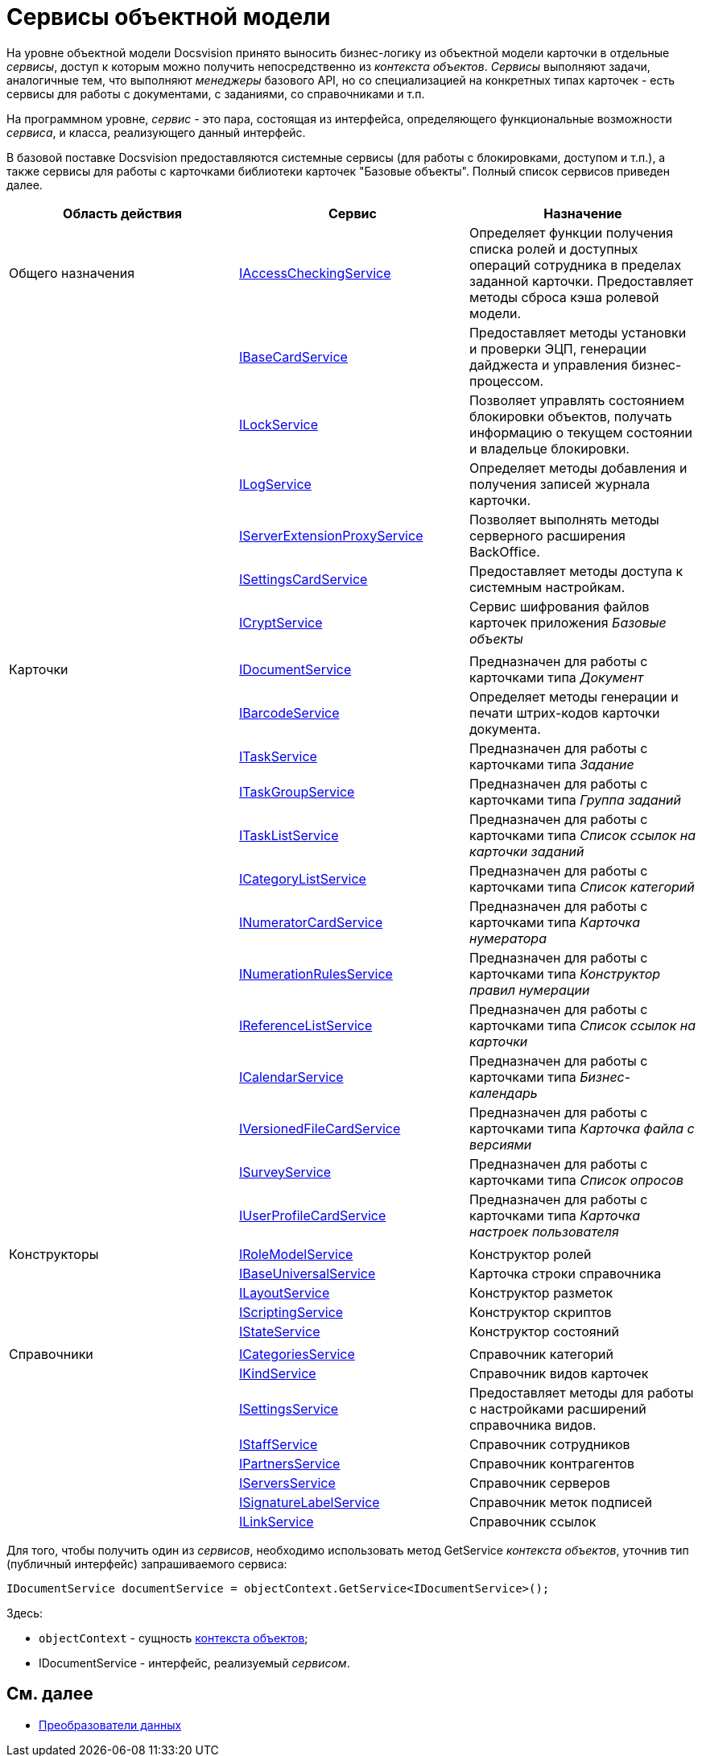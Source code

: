 = Сервисы объектной модели

На уровне объектной модели Docsvision принято выносить бизнес-логику из объектной модели карточки в отдельные _сервисы_, доступ к которым можно получить непосредственно из _контекста объектов_. _Сервисы_ выполняют задачи, аналогичные тем, что выполняют _менеджеры_ базового API, но со специализацией на конкретных типах карточек - есть сервисы для работы с документами, с заданиями, со справочниками и т.п.

На программном уровне, _сервис_ - это пара, состоящая из интерфейса, определяющего функциональные возможности _сервиса_, и класса, реализующего данный интерфейс.

В базовой поставке Docsvision предоставляются системные сервисы (для работы с блокировками, доступом и т.п.), а также сервисы для работы с карточками библиотеки карточек "Базовые объекты". Полный список сервисов приведен далее.

[cols=",,",options="header"]
|===
|Область действия |Сервис |Назначение
|Общего назначения |xref:..xref:api/DocsVision/BackOffice/ObjectModel/Services/IAccessCheckingService_IN.adoc[IAccessCheckingService] |Определяет функции получения списка ролей и доступных операций сотрудника в пределах заданной карточки. Предоставляет методы сброса кэша ролевой модели.
| |xref:..xref:api/DocsVision/BackOffice/ObjectModel/Services/IBaseCardService_IN.adoc[IBaseCardService] |Предоставляет методы установки и проверки ЭЦП, генерации дайджеста и управления бизнес-процессом.
| |xref:..xref:api/DocsVision/BackOffice/ObjectModel/Services/ILockService_IN.adoc[ILockService] |Позволяет управлять состоянием блокировки объектов, получать информацию о текущем состоянии и владельце блокировки.
| |xref:..xref:api/DocsVision/BackOffice/ObjectModel/Services/ILogService_IN.adoc[ILogService] |Определяет методы добавления и получения записей журнала карточки.
| |xref:..xref:api/DocsVision/BackOffice/ObjectModel/Services/IServerExtensionProxyService_IN.adoc[IServerExtensionProxyService] |Позволяет выполнять методы серверного расширения BackOffice.
| |xref:..xref:api/DocsVision/BackOffice/ObjectModel/Services/ISettingsCardService_IN.adoc[ISettingsCardService] |Предоставляет методы доступа к системным настройкам.
| |xref:..xref:api/DocsVision/BackOffice/ObjectModel/Services/ICryptService_IN.adoc[ICryptService] |Сервис шифрования файлов карточек приложения _Базовые объекты_
| | |
|Карточки |xref:..xref:api/DocsVision/BackOffice/ObjectModel/Services/IDocumentService_IN.adoc[IDocumentService] |Предназначен для работы с карточками типа _Документ_
| |xref:..xref:api/DocsVision/BackOffice/ObjectModel/Services/IBarcodeService_IN.adoc[IBarcodeService] |Определяет методы генерации и печати штрих-кодов карточки документа.
| |xref:..xref:api/DocsVision/BackOffice/ObjectModel/Services/ITaskService_IN.adoc[ITaskService] |Предназначен для работы с карточками типа _Задание_
| |xref:..xref:api/DocsVision/BackOffice/ObjectModel/Services/ITaskGroupService_IN.adoc[ITaskGroupService] |Предназначен для работы с карточками типа _Группа заданий_
| |xref:..xref:api/DocsVision/BackOffice/ObjectModel/Services/ITaskListService_IN.adoc[ITaskListService] |Предназначен для работы с карточками типа _Список ссылок на карточки заданий_
| |xref:..xref:api/DocsVision/BackOffice/ObjectModel/Services/ICategoryListService_IN.adoc[ICategoryListService] |Предназначен для работы с карточками типа _Список категорий_
| |xref:..xref:api/DocsVision/BackOffice/ObjectModel/Services/INumeratorCardService_IN.adoc[INumeratorCardService] |Предназначен для работы с карточками типа _Карточка нумератора_
| |xref:..xref:api/DocsVision/BackOffice/ObjectModel/Services/INumerationRulesService_IN.adoc[INumerationRulesService] |Предназначен для работы с карточками типа _Конструктор правил нумерации_
| |xref:..xref:api/DocsVision/BackOffice/ObjectModel/Services/IReferenceListService_IN.adoc[IReferenceListService] |Предназначен для работы с карточками типа _Список ссылок на карточки_
| |xref:..xref:api/DocsVision/BackOffice/ObjectModel/Services/ICalendarService_IN.adoc[ICalendarService] |Предназначен для работы с карточками типа _Бизнес-календарь_
| |xref:..xref:api/DocsVision/BackOffice/ObjectModel/Services/IVersionedFileCardService_IN.adoc[IVersionedFileCardService] |Предназначен для работы с карточками типа _Карточка файла с версиями_
| |xref:..xref:api/DocsVision/BackOffice/ObjectModel/Services/ISurveyService_IN.adoc[ISurveyService] |Предназначен для работы с карточками типа _Список опросов_
| |xref:..xref:api/DocsVision/BackOffice/ObjectModel/Services/IUserProfileCardService_IN.adoc[IUserProfileCardService] |Предназначен для работы с карточками типа _Карточка настроек пользователя_
| | |
|Конструкторы |xref:..xref:api/DocsVision/BackOffice/ObjectModel/Services/IRoleModelService_IN.adoc[IRoleModelService] |Конструктор ролей
| |xref:..xref:api/DocsVision/BackOffice/ObjectModel/Services/IBaseUniversalService_IN.adoc[IBaseUniversalService] |Карточка строки справочника
| |xref:..xref:api/DocsVision/BackOffice/ObjectModel/Services/ILayoutService_IN.adoc[ILayoutService] |Конструктор разметок
| |xref:..xref:api/DocsVision/BackOffice/ObjectModel/Services/IScriptingService_IN.adoc[IScriptingService] |Конструктор скриптов
| |xref:..xref:api/DocsVision/BackOffice/ObjectModel/Services/IStateService_IN.adoc[IStateService] |Конструктор состояний
| | |
|Справочники |xref:..xref:api/DocsVision/BackOffice/ObjectModel/Services/ICategoriesService_IN.adoc[ICategoriesService] |Справочник категорий
| |xref:..xref:api/DocsVision/BackOffice/ObjectModel/Services/IKindService_IN.adoc[IKindService] |Справочник видов карточек
| |xref:..xref:api/DocsVision/BackOffice/ObjectModel/Services/ISettingsService_IN.adoc[ISettingsService] |Предоставляет методы для работы с настройками расширений справочника видов.
| |xref:..xref:api/DocsVision/BackOffice/ObjectModel/Services/IStaffService_IN.adoc[IStaffService] |Справочник сотрудников
| |xref:..xref:api/DocsVision/BackOffice/ObjectModel/Services/IPartnersService_IN.adoc[IPartnersService] |Справочник контрагентов
| |xref:..xref:api/DocsVision/BackOffice/ObjectModel/Services/IServersService_IN.adoc[IServersService] |Справочник серверов
| |xref:..xref:api/DocsVision/BackOffice/ObjectModel/Services/ISignatureLabelService_IN.adoc[ISignatureLabelService] |Справочник меток подписей
| |xref:..xref:api/DocsVision/BackOffice/ObjectModel/Services/ILinkService_IN.adoc[ILinkService] |Справочник ссылок
|===

Для того, чтобы получить один из _сервисов_, необходимо использовать метод [.keyword .apiname]#GetService# _контекста объектов_, уточнив тип (публичный интерфейс) запрашиваемого сервиса:

[source,csharp]
----
IDocumentService documentService = objectContext.GetService<IDocumentService>();
----

Здесь:

* `objectContext` - сущность xref:dm_session_context.adoc[контекста объектов];
* [.keyword .apiname]#IDocumentService# - интерфейс, реализуемый _сервисом_.

== См. далее

* xref:dm_mappers.adoc[Преобразователи данных]
